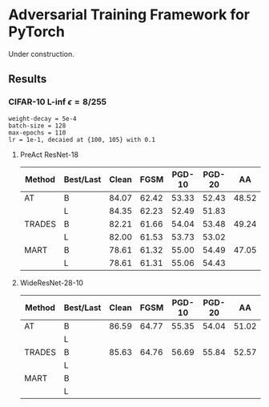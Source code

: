 * Adversarial Training Framework for PyTorch


Under construction.

** Results
*** CIFAR-10 L-inf $\epsilon=8/255$
#+begin_src
weight-decay = 5e-4
batch-size = 128
max-epochs = 110
lr = 1e-1, decaied at {100, 105} with 0.1
#+end_src
**** PreAct ResNet-18
| Method | Best/Last | Clean |  FGSM | PGD-10 | PGD-20 |    AA |
|--------+-----------+-------+-------+--------+--------+-------|
| AT     | B         | 84.07 | 62.42 |  53.33 |  52.43 | 48.52 |
|        | L         | 84.35 | 62.23 |  52.49 |  51.83 |       |
| TRADES | B         | 82.21 | 61.66 |  54.04 |  53.48 | 49.24 |
|        | L         | 82.00 | 61.53 |  53.73 |  53.02 |       |
| MART   | B         | 78.61 | 61.32 |  55.00 |  54.49 | 47.05 |
|        | L         | 78.61 | 61.31 |  55.06 |  54.43 |       |
**** WideResNet-28-10
| Method | Best/Last | Clean |  FGSM | PGD-10 | PGD-20 |    AA |
|--------+-----------+-------+-------+--------+--------+-------|
| AT     | B         | 86.59 | 64.77 |  55.35 |  54.04 | 51.02 |
|        | L         |       |       |        |        |       |
| TRADES | B         | 85.63 | 64.76 |  56.69 |  55.84 | 52.57 |
|        | L         |       |       |        |        |       |
| MART   | B         |       |       |        |        |       |
|        | L         |       |       |        |        |       |
